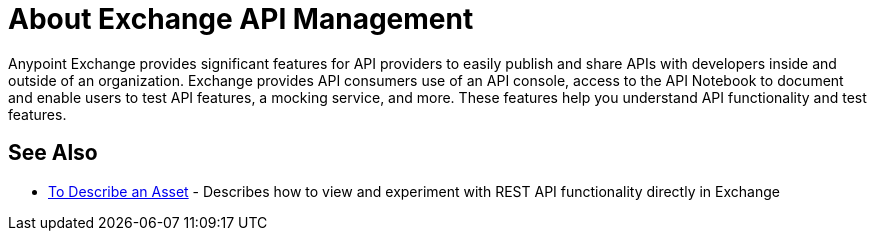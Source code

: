 = About Exchange API Management

Anypoint Exchange provides significant features for API providers to easily publish and share APIs with developers inside and outside of an organization. Exchange provides API consumers use of an API console, access to the API Notebook to document and enable users to test API features, a mocking service, and more. These features help you understand API functionality and test features.

== See Also

* link:/anypoint-exchange/to-describe-an-asset[To Describe an Asset] - Describes how to 
view and experiment with REST API functionality directly in Exchange
